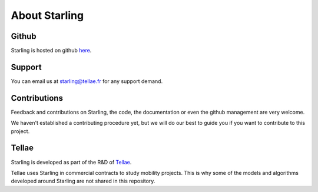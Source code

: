 .. _about:

##############
About Starling
##############

******
Github
******

Starling is hosted on github `here <https://github.com/tellae/starling>`_.

*******
Support
*******

You can email us at starling@tellae.fr for any support demand.

*************
Contributions
*************

Feedback and contributions on Starling, the code, the documentation or
even the github management are very welcome.

We haven't established a contributing procedure yet, but we will do our
best to guide you if you want to contribute to this project.

******
Tellae
******

Starling is developed as part of the R&D
of `Tellae <https://tellae.fr/>`_.

Tellae uses Starling in commercial contracts to study mobility projects. This is why
some of the models and algorithms developed around Starling are not shared in this repository.
